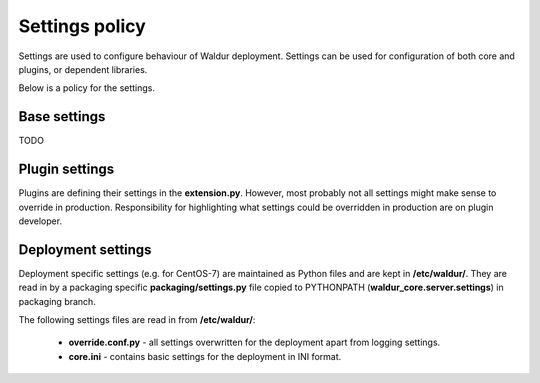 Settings policy
===============

Settings are used to configure behaviour of Waldur deployment. Settings can be used for configuration of both
core and plugins, or dependent libraries.

Below is a policy for the settings.

Base settings
-------------

TODO

Plugin settings
---------------

Plugins are defining their settings in the **extension.py**. However, most probably not all settings might make sense to
override in production. Responsibility for highlighting what settings could be overridden in production are on
plugin developer.

Deployment settings
-------------------

Deployment specific settings (e.g. for CentOS-7) are maintained as Python files and are kept in **/etc/waldur/**.
They are read in by a packaging specific **packaging/settings.py** file copied to PYTHONPATH
(**waldur_core.server.settings**) in packaging branch.

The following settings files are read in from **/etc/waldur/**:

 - **override.conf.py** - all settings overwritten for the deployment apart from logging settings.

 - **core.ini** - contains basic settings for the deployment in INI format.
